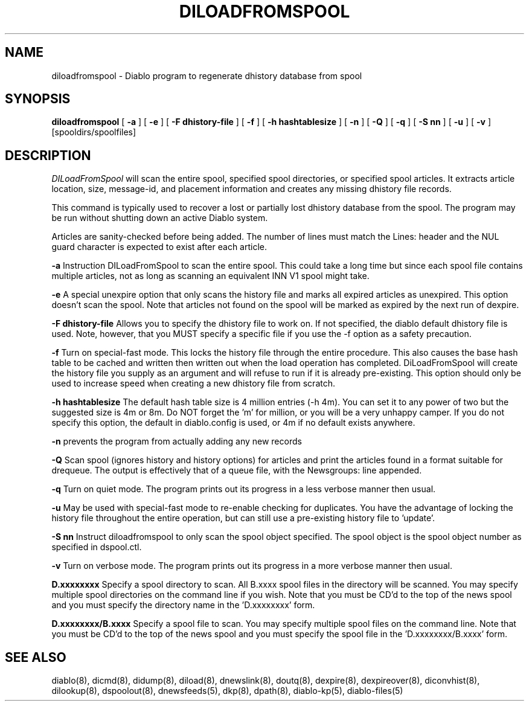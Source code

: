 .\" $Revision: 1.5 $
.TH DILOADFROMSPOOL 8
.SH NAME
diloadfromspool \- Diablo program to regenerate dhistory database from spool
.SH SYNOPSIS
.B diloadfromspool
[
.B \-a
]
[
.B \-e
]
[
.B \-F dhistory-file
]
[
.B \-f
]
[
.B \-h hashtablesize
]
[
.B \-n
]
[
.B \-Q
]
[
.B \-q
]
[
.B \-S nn
]
[
.B \-u
]
[
.B \-v
]
[spooldirs/spoolfiles]

.SH DESCRIPTION
.IR DILoadFromSpool
will scan the entire spool, specified spool directories, or specified
spool articles.  It extracts article location, size, message-id, and
placement information and creates any missing dhistory file records.
.PP
This command is typically used to recover a lost or partially lost dhistory 
database from the spool.  The program may be run without shutting down an 
active Diablo system.
.PP
Articles are sanity-checked before being added.  The number of lines must
match the Lines: header and the NUL guard character is expected to exist
after each article.
.PP
.B -a
Instruction DILoadFromSpool to scan the entire spool.  This could take
a long time but since each spool file contains multiple articles, not as
long as scanning an equivalent INN V1 spool might take.
.PP
.B -e
A special unexpire option that only scans the history file and marks
all expired articles as unexpired. This option doesn't scan the spool.
Note that articles not found on the spool will be marked as expired
by the next run of dexpire.
.PP
.B -F dhistory-file
Allows you to specify the dhistory file to work on.  If not specified,
the diablo default dhistory file is used.  Note, however, that you MUST
specify a specific file if you use the -f option as a safety precaution.
.PP
.B -f
Turn on special-fast mode.  This locks the history file through the
entire procedure.  This also causes the base hash table to
be cached and written then written out when the load operation has
completed.  DiLoadFromSpool will create the history file you supply as 
an argument and will refuse to run if it is already pre-existing.   This
option should only be used to increase speed when creating a new dhistory
file from scratch.
.PP
.B -h hashtablesize
The default hash table size is 4 million entries (-h 4m).  You can set it to
any power of two but the suggested size is 4m or 8m.  Do NOT forget the 'm'
for million, or you will be a very unhappy camper.  If you do not specify
this option, the default in diablo.config is used, or 4m if no default exists
anywhere.
.PP
.B -n
prevents the program from actually adding any new records
.PP
.B -Q
Scan spool (ignores history and history options) for articles and
print the articles found in a format suitable for drequeue. The output
is effectively that of a queue file, with the Newsgroups: line appended.
.PP
.B -q
Turn on quiet mode.  The program prints out its progress in a less verbose
manner then usual.
.PP
.B -u
May be used with special-fast mode to re-enable checking for duplicates.
You have the advantage of locking the history file throughout the
entire operation, but can still use a pre-existing history file to 'update'.
.PP
.B -S nn
Instruct diloadfromspool to only scan the spool object specified. The
spool object is the spool object number as specified in dspool.ctl.
.PP
.B -v
Turn on verbose mode.  The program prints out its progress in a more verbose
manner then usual.
.PP
.B D.xxxxxxxx
Specify a spool directory to scan.  All B.xxxx spool files in the directory
will be scanned.  You may specify multiple spool directories on the command
line if you wish.  Note that you must be CD'd to the top of the news spool 
and you must specify the directory name in the 'D.xxxxxxxx' form.
.PP
.B D.xxxxxxxx/B.xxxx
Specify a spool file to scan.  You may specify multiple spool files
on the command line.  Note that you must be CD'd to the top of the news
spool and you must specify the spool file in the 'D.xxxxxxxx/B.xxxx' form.

.SH "SEE ALSO"
diablo(8), 
dicmd(8),
didump(8),
diload(8),
dnewslink(8),
doutq(8),
dexpire(8),
dexpireover(8),
diconvhist(8),
dilookup(8),
dspoolout(8),
dnewsfeeds(5),
dkp(8),
dpath(8),
diablo-kp(5),
diablo-files(5)
.PP

